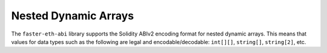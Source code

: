 Nested Dynamic Arrays
=====================

The ``faster-eth-abi`` library supports the Solidity ABIv2 encoding format for nested
dynamic arrays.  This means that values for data types such as the following
are legal and encodable/decodable: ``int[][]``, ``string[]``, ``string[2]``,
etc.
